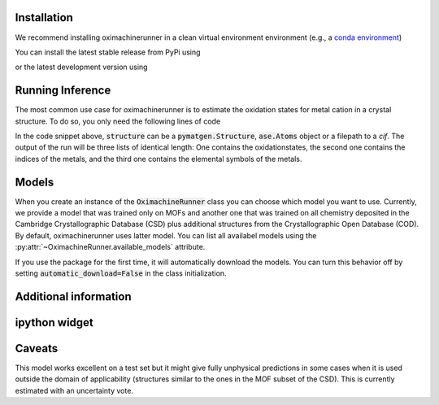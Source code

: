 Installation
================

We recommend installing oximachinerunner in a clean virtual environment environment (e.g., a `conda environment <https://docs.conda.io/projects/conda/en/latest/index.html>`_)

You can install the latest stable release from PyPi using

.. code-block:: bash
    pip install oximachinerunner


or the latest development version using

.. code-block:: bash
    pip install git+https://github.com/kjappelbaum/oximachinerunner.git



Running Inference
====================

The most common use case for oximachinerunner is to estimate the oxidation states for metal cation in a crystal structure. To do so, you only need the following lines of code

.. code-block:: python
    from oximachinerunner import OximachineRunner

    oximachine_instance = OximachineRunner()
    oxidation_states, metal_indices, metal_symbols = oximachine_instance.run_oximachine(<structure>)

In the code snippet above, :code:`structure` can be a :code:`pymatgen.Structure`, :code:`ase.Atoms` object or a filepath to a `cif`.
The output of the run will be three lists of identical length: One contains the oxidationstates, the second one contains the indices of the metals, and the third one contains the elemental symbols of the metals.

Models
========

When you create an instance of the :code:`OximachineRunner` class you can choose which model you want to use. Currently, we provide a model that was trained only on MOFs and another one that was trained on all chemistry deposited in the Cambridge Crystallographic Database (CSD) plus additional structures from the Crystallographic Open Database (COD). By default, oximachinerunner uses latter model. You can list all availabel models using the :py:attr:`~OximachineRunner.available_models` attribute.

If you use the package for the first time, it will automatically download the models. You can turn this behavior off by setting :code:`automatic_download=False` in the class initialization.


Additional information
========================


ipython widget
===============



Caveats
=========

This model works excellent on a test set but it might give fully unphysical predictions in some cases when it is used outside the domain of applicability (structures similar to the ones in the MOF subset of the CSD). This is currently estimated with an uncertainty vote.
